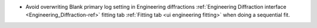 - Avoid overwriting Blank primary log setting in Engineering diffractions :ref:`Engineering Diffraction interface <Engineering_Diffraction-ref>` fitting tab :ref:`Fitting tab <ui engineering fitting>` when doing a sequential fit.